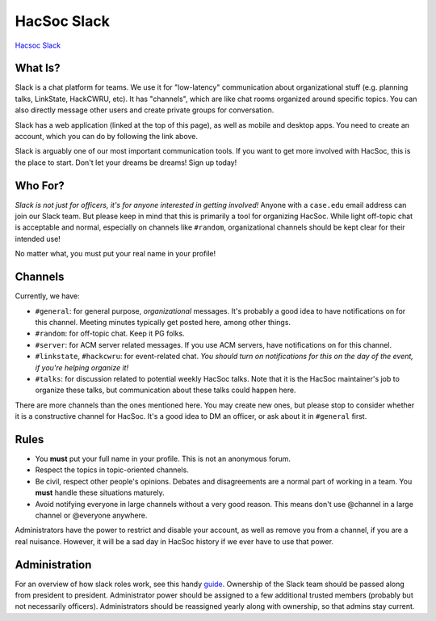 HacSoc Slack
============

`Hacsoc Slack`_ 

.. _Hacsoc Slack: https://hacsoc.slack.com

What Is?
--------

Slack is a chat platform for teams.  We use it for "low-latency" communication
about organizational stuff (e.g. planning talks, LinkState, HackCWRU, etc).  It
has "channels", which are like chat rooms organized around specific topics.  You
can also directly message other users and create private groups for
conversation.

Slack has a web application (linked at the top of this page), as well as mobile
and desktop apps.  You need to create an account, which you can do by following
the link above.

Slack is arguably one of our most important communication tools.  If you want to
get more involved with HacSoc, this is the place to start.  Don't let your
dreams be dreams!  Sign up today!

Who For?
--------

*Slack is not just for officers, it's for anyone interested in getting
involved!* Anyone with a ``case.edu`` email address can join our Slack team.
But please keep in mind that this is primarily a tool for organizing HacSoc.
While light off-topic chat is acceptable and normal, especially on channels like
``#random``, organizational channels should be kept clear for their intended
use!

No matter what, you must put your real name in your profile!

Channels
--------

Currently, we have:

- ``#general``: for general purpose, *organizational* messages.  It's probably a
  good idea to have notifications on for this channel.  Meeting minutes
  typically get posted here, among other things.
- ``#random``: for off-topic chat.  Keep it PG folks.
- ``#server``: for ACM server related messages.  If you use ACM servers, have
  notifications on for this channel.
- ``#linkstate``, ``#hackcwru``: for event-related chat.  *You should turn on
  notifications for this on the day of the event, if you're helping organize
  it!*
- ``#talks``: for discussion related to potential weekly HacSoc talks.  Note
  that it is the HacSoc maintainer's job to organize these talks, but
  communication about these talks could happen here.

There are more channels than the ones mentioned here.  You may create new ones,
but please stop to consider whether it is a constructive channel for HacSoc.
It's a good idea to DM an officer, or ask about it in ``#general`` first.

Rules
-----

- You **must** put your full name in your profile.  This is not an anonymous
  forum.
- Respect the topics in topic-oriented channels.
- Be civil, respect other people's opinions.  Debates and disagreements are a
  normal part of working in a team.  You **must** handle these situations
  maturely.
- Avoid notifying everyone in large channels without a very good reason.  This
  means don't use @channel in a large channel or @everyone anywhere.

Administrators have the power to restrict and disable your account, as well as
remove you from a channel, if you are a real nuisance.  However, it will be a
sad day in HacSoc history if we ever have to use that power.

Administration
--------------

For an overview of how slack roles work, see this handy `guide
<https://slack.zendesk.com/hc/en-us/articles/201314026-Understanding-roles-permissions-in-Slack>`_.
Ownership of the Slack team should be passed along from president to president.
Administrator power should be assigned to a few additional trusted members
(probably but not necessarily officers).  Administrators should be reassigned
yearly along with ownership, so that admins stay current.

